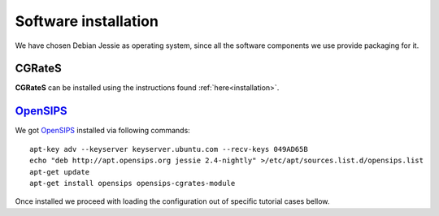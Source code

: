 Software installation
=====================

We have chosen Debian Jessie as operating system, since all the software components we use provide packaging for it.

CGRateS
--------

**CGRateS** can be installed using the instructions found :ref:`here<installation>`. 


OpenSIPS_
---------

We got OpenSIPS_ installed via following commands:
::

 apt-key adv --keyserver keyserver.ubuntu.com --recv-keys 049AD65B
 echo "deb http://apt.opensips.org jessie 2.4-nightly" >/etc/apt/sources.list.d/opensips.list
 apt-get update
 apt-get install opensips opensips-cgrates-module

Once installed we proceed with loading the configuration out of specific tutorial cases bellow.

.. _OpenSIPS: https://www.opensips.org/
